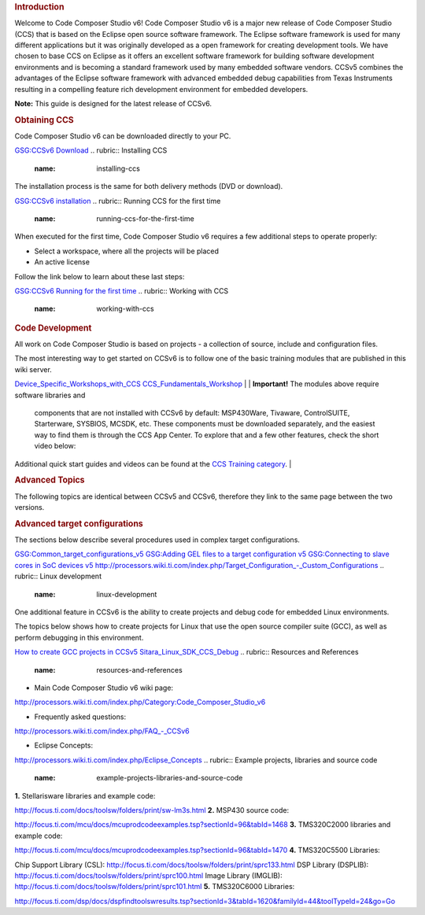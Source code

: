 .. http://processors.wiki.ti.com/index.php/CCSv6_Getting_Started_Guide 

.. rubric:: Introduction
   :name: introduction

Welcome to Code Composer Studio v6! Code Composer Studio v6 is a major
new release of Code Composer Studio (CCS) that is based on the Eclipse
open source software framework. The Eclipse software framework is used
for many different applications but it was originally developed as a
open framework for creating development tools. We have chosen to base
CCS on Eclipse as it offers an excellent software framework for building
software development environments and is becoming a standard framework
used by many embedded software vendors. CCSv5 combines the advantages of
the Eclipse software framework with advanced embedded debug capabilities
from Texas Instruments resulting in a compelling feature rich
development environment for embedded developers.

**Note:** This guide is designed for the latest release of CCSv6.

.. rubric:: Obtaining CCS
   :name: obtaining-ccs

Code Composer Studio v6 can be downloaded directly to your PC.

`GSG:CCSv6 Download </index.php/GSG:CCSv6_Download>`__
.. rubric:: Installing CCS
   :name: installing-ccs

The installation process is the same for both delivery methods (DVD or
download).

`GSG:CCSv6 installation </index.php/GSG:CCSv6_installation>`__
.. rubric:: Running CCS for the first time
   :name: running-ccs-for-the-first-time

When executed for the first time, Code Composer Studio v6 requires a few
additional steps to operate properly:

-  Select a workspace, where all the projects will be placed
-  An active license

Follow the link below to learn about these last steps:

`GSG:CCSv6 Running for the first
time </index.php/GSG:CCSv6_Running_for_the_first_time>`__
.. rubric:: Working with CCS
   :name: working-with-ccs

.. rubric:: Code Development
   :name: code-development

All work on Code Composer Studio is based on projects - a collection of
source, include and configuration files.

| The most interesting way to get started on CCSv6 is to follow one of
  the basic training modules that are published in this wiki server.

`Device_Specific_Workshops_with_CCS </index.php/Device_Specific_Workshops_with_CCS>`__
`CCS_Fundamentals_Workshop </index.php/CCS_Fundamentals_Workshop>`__
| 
| **Important!** The modules above require software libraries and
  components that are not installed with CCSv6 by default: MSP430Ware,
  Tivaware, ControlSUITE, Starterware, SYSBIOS, MCSDK, etc. These
  components must be downloaded separately, and the easiest way to find
  them is through the CCS App Center. To explore that and a few other
  features, check the short video below:

Additional quick start guides and videos can be found at the `CCS
Training category </index.php/Category:CCS_Training>`__.
| 

.. rubric:: Advanced Topics
   :name: advanced-topics

The following topics are identical between CCSv5 and CCSv6, therefore
they link to the same page between the two versions.

.. rubric:: Advanced target configurations
   :name: advanced-target-configurations

The sections below describe several procedures used in complex target
configurations.

`GSG:Common_target_configurations_v5 </index.php/GSG:Common_target_configurations_v5>`__
`GSG:Adding GEL files to a target configuration
v5 </index.php/GSG:Adding_GEL_files_to_a_target_configuration_v5>`__
`GSG:Connecting to slave cores in SoC devices
v5 </index.php/GSG:Connecting_to_slave_cores_in_SoC_devices_v5>`__
`http://processors.wiki.ti.com/index.php/Target_Configuration_-_Custom_Configurations </index.php/Target_Configuration_-_Custom_Configurations>`__
.. rubric:: Linux development
   :name: linux-development

One additional feature in CCSv6 is the ability to create projects and
debug code for embedded Linux environments.

The topics below shows how to create projects for Linux that use the
open source compiler suite (GCC), as well as perform debugging in this
environment.

`How to create GCC projects in
CCSv5 </index.php/How_to_create_GCC_projects_in_CCSv5>`__
`Sitara_Linux_SDK_CCS_Debug </index.php/Sitara_Linux_SDK_CCS_Debug>`__
.. rubric:: Resources and References
   :name: resources-and-references

-  Main Code Composer Studio v6 wiki page:

`http://processors.wiki.ti.com/index.php/Category:Code_Composer_Studio_v6 </index.php/Category:Code_Composer_Studio_v6>`__

-  Frequently asked questions:

`http://processors.wiki.ti.com/index.php/FAQ_-_CCSv6 </index.php/FAQ_-_CCSv6>`__

-  Eclipse Concepts:

`http://processors.wiki.ti.com/index.php/Eclipse_Concepts </index.php/Eclipse_Concepts>`__
.. rubric:: Example projects, libraries and source code
   :name: example-projects-libraries-and-source-code

**1.** Stellarisware libraries and example code:

http://focus.ti.com/docs/toolsw/folders/print/sw-lm3s.html
**2.** MSP430 source code:

http://focus.ti.com/mcu/docs/mcuprodcodeexamples.tsp?sectionId=96&tabId=1468
**3.** TMS320C2000 libraries and example code:

http://focus.ti.com/mcu/docs/mcuprodcodeexamples.tsp?sectionId=96&tabId=1470
**4.** TMS320C5500 Libraries:

Chip Support Library (CSL):
http://focus.ti.com/docs/toolsw/folders/print/sprc133.html
DSP Library (DSPLIB):
http://focus.ti.com/docs/toolsw/folders/print/sprc100.html
Image Library (IMGLIB):
http://focus.ti.com/docs/toolsw/folders/print/sprc101.html
**5.** TMS320C6000 Libraries:

http://focus.ti.com/dsp/docs/dspfindtoolswresults.tsp?sectionId=3&tabId=1620&familyId=44&toolTypeId=24&go=Go

.. raw:: html

